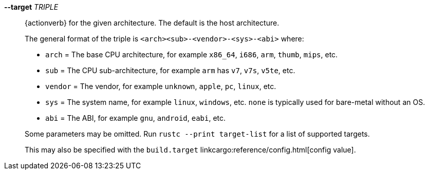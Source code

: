 *--target* _TRIPLE_::
    {actionverb} for the given architecture. The default is the host architecture.
+
The general format of the triple is `<arch><sub>-<vendor>-<sys>-<abi>` where:
+
- `arch` = The base CPU architecture, for example `x86_64`, `i686`, `arm`,
  `thumb`, `mips`, etc.
- `sub` = The CPU sub-architecture, for example `arm` has `v7`, `v7s`, `v5te`,
  etc.
- `vendor` = The vendor, for example `unknown`, `apple`, `pc`, `linux`, etc.
- `sys` = The system name, for example `linux`, `windows`, etc. `none` is
  typically used for bare-metal without an OS.
- `abi` = The ABI, for example `gnu`, `android`, `eabi`, etc.

+
--
Some parameters may be omitted. Run `rustc --print target-list` for a list of
supported targets.

This may also be specified with the `build.target`
linkcargo:reference/config.html[config value].
--
